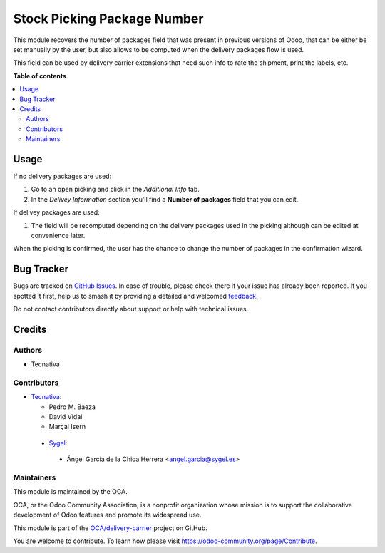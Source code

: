============================
Stock Picking Package Number
============================

.. 
   !!!!!!!!!!!!!!!!!!!!!!!!!!!!!!!!!!!!!!!!!!!!!!!!!!!!
   !! This file is generated by oca-gen-addon-readme !!
   !! changes will be overwritten.                   !!
   !!!!!!!!!!!!!!!!!!!!!!!!!!!!!!!!!!!!!!!!!!!!!!!!!!!!
   !! source digest: sha256:0a0dc823080c04c094dfabcdc15c4e42c6f7337d3510247be2f681b9565a3d98
   !!!!!!!!!!!!!!!!!!!!!!!!!!!!!!!!!!!!!!!!!!!!!!!!!!!!

.. |badge1| image:: https://img.shields.io/badge/maturity-Beta-yellow.png
    :target: https://odoo-community.org/page/development-status
    :alt: Beta
.. |badge2| image:: https://img.shields.io/badge/licence-AGPL--3-blue.png
    :target: http://www.gnu.org/licenses/agpl-3.0-standalone.html
    :alt: License: AGPL-3
.. |badge3| image:: https://img.shields.io/badge/github-OCA%2Fdelivery--carrier-lightgray.png?logo=github
    :target: https://github.com/OCA/delivery-carrier/tree/14.0/delivery_package_number
    :alt: OCA/delivery-carrier
.. |badge4| image:: https://img.shields.io/badge/weblate-Translate%20me-F47D42.png
    :target: https://translation.odoo-community.org/projects/delivery-carrier-14-0/delivery-carrier-14-0-delivery_package_number
    :alt: Translate me on Weblate
.. |badge5| image:: https://img.shields.io/badge/runboat-Try%20me-875A7B.png
    :target: https://runboat.odoo-community.org/builds?repo=OCA/delivery-carrier&target_branch=14.0
    :alt: Try me on Runboat

|badge1| |badge2| |badge3| |badge4| |badge5|

This module recovers the number of packages field that was present in previous
versions of Odoo, that can be either be set manually by the user, but also allows
to be computed when the delivery packages flow is used.

This field can be used by delivery carrier extensions that need such info to
rate the shipment, print the labels, etc.

**Table of contents**

.. contents::
   :local:

Usage
=====

If no delivery packages are used:

#. Go to an open picking and click in the *Additional Info* tab.
#. In the *Delivey Information* section you'll find a **Number of packages**
   field that you can edit.

If delivey packages are used:

#. The field will be recomputed depending on the delivery packages used in the
   picking although can be edited at convenience later.

When the picking is confirmed, the user has the chance to change the number of
packages in the confirmation wizard.

Bug Tracker
===========

Bugs are tracked on `GitHub Issues <https://github.com/OCA/delivery-carrier/issues>`_.
In case of trouble, please check there if your issue has already been reported.
If you spotted it first, help us to smash it by providing a detailed and welcomed
`feedback <https://github.com/OCA/delivery-carrier/issues/new?body=module:%20delivery_package_number%0Aversion:%2014.0%0A%0A**Steps%20to%20reproduce**%0A-%20...%0A%0A**Current%20behavior**%0A%0A**Expected%20behavior**>`_.

Do not contact contributors directly about support or help with technical issues.

Credits
=======

Authors
~~~~~~~

* Tecnativa

Contributors
~~~~~~~~~~~~

* `Tecnativa <https://www.tecnativa.com>`_:

  * Pedro M. Baeza
  * David Vidal
  * Marçal Isern


 * `Sygel <https://www.sygel.es>`_:

  * Ángel García de la Chica Herrera <angel.garcia@sygel.es>

Maintainers
~~~~~~~~~~~

This module is maintained by the OCA.

.. image:: https://odoo-community.org/logo.png
   :alt: Odoo Community Association
   :target: https://odoo-community.org

OCA, or the Odoo Community Association, is a nonprofit organization whose
mission is to support the collaborative development of Odoo features and
promote its widespread use.

This module is part of the `OCA/delivery-carrier <https://github.com/OCA/delivery-carrier/tree/14.0/delivery_package_number>`_ project on GitHub.

You are welcome to contribute. To learn how please visit https://odoo-community.org/page/Contribute.
